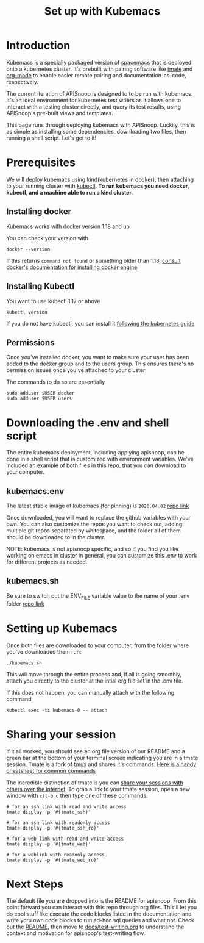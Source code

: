 #+TITLE: Set up with Kubemacs

* Introduction
  Kubemacs is a specially packaged version of [[https://spacemacs.org][spacemacs]] that is deployed onto a kubernetes cluster.  It's prebuilt with pairing software like [[https://github.com/tmate-io/tmate][tmate]] and [[https://orgmode.org/][org-mode]] to enable easier remote pairing and documentation-as-code, respectively.  

The current iteration of APISnoop is designed to to be run with kubemacs.  It's an ideal environment for kubernetes test wriers as it allows one to interact with a testing cluster directly, and query its test results, using APISnoop's pre-built views and templates.

This page runs through deploying kubemacs with APISnoop.  Luckily, this is as simple as installing some dependencies, downloading two files, then running a shell script.  Let's get to it!
* Prerequisites
  We will deploy kubemacs using [[https://kind.sigs.k8s.io/][kind]](kubernetes in docker), then attaching to your running cluster with [[https://kubernetes.io/docs/reference/kubectl/overview/][kubectl]].  
  *To run kubemacs you need docker, kubectl, and a machine able to run a kind cluster*.
** Installing docker
   Kubemacs works with docker version 1.18 and up
   
   You can check your version with
   #+begin_src shell :results silent
   docker --version
   #+end_src

   If this returns ~command not found~ or something older than 1.18, [[https://docs.docker.com/engine/][consult docker's documentation for installing docker engine]]
** Installing Kubectl
   You want to use kubectl 1.17 or above
   
   #+begin_src  shell :results output :results silent
   kubectl version 
   #+end_src

  If you do not have kubectl, you can install it [[https://kubernetes.io/docs/tasks/tools/install-kubectl/#install-kubectl-on-linux][following the kubernetes guide]] 
** Permissions
   Once you've installed docker, you want to make sure your user has been added to the docker group and to the users group.  This ensures there's no permission issues once you've attached to your cluster

   The commands to do so are essentially
#+begin_src sql-mode
  sudo adduser $USER docker
  sudo adduser $USER users
#+end_src
* Downloading the .env and shell script
  The entire kubemacs deployment, including applying apisnoop, can be done in a shell script that is customized with environment variables.  We've included an example of both files in this repo, that you can download to your computer.
** kubemacs.env
   The latest stable image of kubemacs (for pinning) is ~2020.04.02~
   [[../kubemacs.env][repo link]]
   
   Once downloaded, you will want to replace the github variables with your own.  
   You can also customize the repos you want to check out, adding multiple git repos separated by whitespace, and the folder all of them should be downloaded to in the cluster.

   NOTE: kubemacs is not apisnoop specific, and so if you find you like working on emacs in cluster in general, you can customize this .env to work for different projects as needed.
** kubemacs.sh
   Be sure to switch out the ENV_FILE variable value to the name of your .env folder
   [[../kubemacs.sh][repo link]]

* Setting up Kubemacs
  Once both files are downloaded to your computer, from the folder where you've downloaded them run:

  #+begin_src shell
  ./kubemacs.sh
  #+end_src
  
  This will move through the entire process and, if all is going smoothly, attach you directly to the cluster at the intial org file set in the .env file.


  If this does not happen, you can manually attach with the following command
  #+begin_src 
  kubectl exec -ti kubemacs-0 -- attach
  #+end_src
  
* Sharing your session
  If it all worked, you should see an org file version of our README and a green bar at the bottom of your terminal screen indicating you are in a tmate session.  Tmate is a fork of [[https://github.com/tmux/tmux/wiki/Getting-Started][tmux]] and shares it's commands.  [[https://tmuxcheatsheet.com/][Here is a handy cheatsheet for common commands]]
  
  The incredible distinction of tmate is you can _share your sessions with others over the internet_.
  To grab a link to your tmate session, open a new window with ~ctl-b c~ then type one of these commands:
  
  #+begin_src shell
  # for an ssh link with read and write access
  tmate display -p '#{tmate_ssh}' 
  #+end_src
  #+begin_src shell
  # for an ssh link with readonly access
  tmate display -p '#{tmate_ssh_ro}' 
  #+end_src
  #+begin_src shell
  # for a web link with read and write access
  tmate display -p '#{tmate_web}' 
  #+end_src
  #+begin_src shell
  # for a weblink with readonly access 
  tmate display -p '#{tmate_web_ro}' 
  #+end_src

  


  

* Next Steps
  The default file you are dropped into is the README for apisnoop.  From this point forward you can interact with this repo through org files.  This'll let you do cool stuff like execute the code blocks listed in the documentation and write yoru own code blocks to run ad-hoc sql queries and what not.  Check out the [[file:~/apisnoop/README.org][README]], then move to [[file:test-writing.org][docs/test-writing.org]] to understand the context and motivation for apisnoop's test-writing flow.

